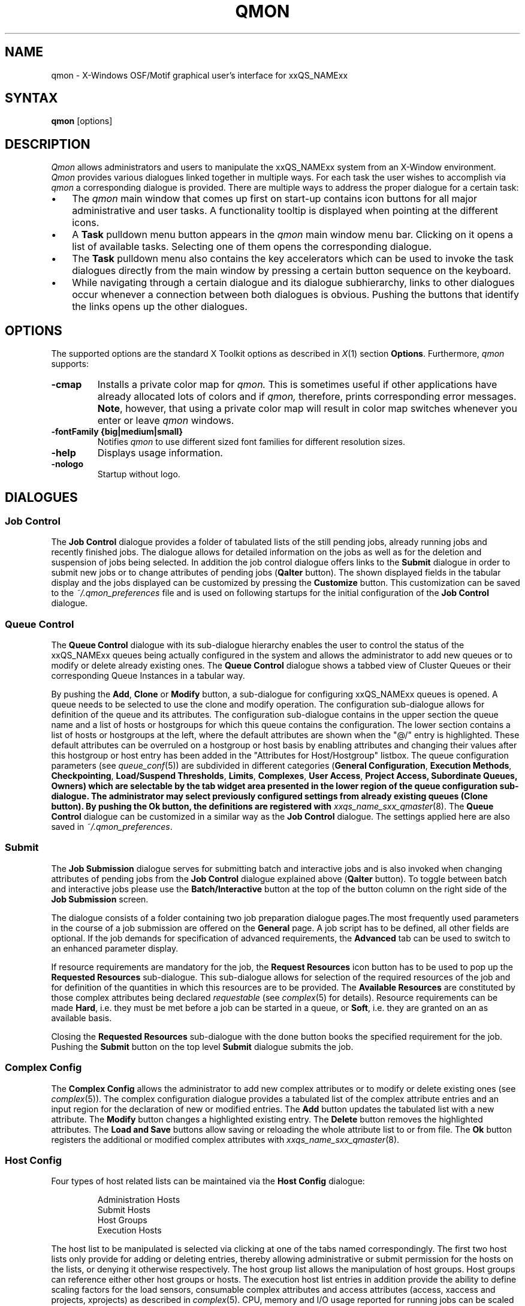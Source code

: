'\" t
.\"___INFO__MARK_BEGIN__
.\"
.\" Copyright: 2004 by Sun Microsystems, Inc.
.\"
.\"___INFO__MARK_END__
.\"
.\" $RCSfile: qmon.1,v $     Last Update: $Date: 2007/01/05 20:31:03 $     Revision: $Revision: 1.8.16.1 $
.\"
.\"
.\" Some handy macro definitions [from Tom Christensen's man(1) manual page].
.\"
.de SB		\" small and bold
.if !"\\$1"" \\s-2\\fB\&\\$1\\s0\\fR\\$2 \\$3 \\$4 \\$5
..
.\"
.de T		\" switch to typewriter font
.ft CW		\" probably want CW if you don't have TA font
..
.\"
.de TY		\" put $1 in typewriter font
.if t .T
.if n ``\c
\\$1\c
.if t .ft P
.if n \&''\c
\\$2
..
.\"
.de M		\" man page reference
\\fI\\$1\\fR\\|(\\$2)\\$3
..
.TH QMON 1 "$Date: 2007/01/05 20:31:03 $" "xxRELxx" "xxQS_NAMExx User Commands"
.SH NAME
qmon \- X-Windows OSF/Motif graphical user's interface for xxQS_NAMExx
.\"
.SH SYNTAX
.B "qmon"
[options]
.\"
.\"
.SH DESCRIPTION
.I Qmon
allows administrators and users to manipulate the xxQS_NAMExx system
from an X-Window environment.
.I Qmon
provides various dialogues linked together in multiple ways.
For each task the user wishes to accomplish via
.I qmon
a corresponding dialogue is provided. There are
multiple ways to address the proper dialogue for a certain task:
.PP
.IP "\(bu" 3n
The
.I qmon
main window that comes up first on start-up contains icon buttons
for all major administrative and user tasks. A functionality tooltip
is displayed when pointing at the different icons.
.\"
.IP "\(bu" 3n
A \fBTask\fP pulldown menu button appears in the
.I qmon
main window menu bar. Clicking on it opens a list of available
tasks. Selecting one of them opens the corresponding dialogue.
.\"
.IP "\(bu" 3n
The \fBTask\fP pulldown menu also contains the key accelerators
which can be used to invoke the task dialogues directly from the
main window by pressing a certain button sequence on the
keyboard.
.\"
.IP "\(bu" 3n
While navigating through a certain dialogue and its dialogue
subhierarchy, links to other dialogues occur whenever a
connection between both dialogues is obvious. Pushing
the buttons that identify the links opens up the
other dialogues.
.\"
.\"
.SH OPTIONS
The supported options are the standard X Toolkit options as
described in
.M X 1
section \fBOptions\fP. Furthermore,
.I qmon
supports:
.\"
.IP "\fB\-cmap\fP"
Installs a private color map for
.I qmon.
This is sometimes useful if other applications have already
allocated lots of colors and if
.I qmon,
therefore, prints corresponding error messages. \fBNote\fP, however,
that using a private color map will result in color map switches
whenever you enter or leave
.I qmon
windows.
.IP "\fB\-fontFamily {big|medium|small}\fP"
Notifies
.I qmon
to use different sized font families for different resolution
sizes.
.IP "\fB\-help\fP"
Displays usage information.
.IP "\fB\-nologo\fP"
Startup without logo.
.\"
.\"
.SH DIALOGUES
.SS "\fBJob Control\fP"
The \fBJob Control\fP dialogue provides a folder of tabulated lists of the 
still pending jobs, already running jobs and recently finished jobs. 
The dialogue allows for detailed information on the jobs as well as for 
the deletion and suspension of jobs being selected. 
In addition the job control dialogue offers links to the \fBSubmit\fP 
dialogue in order to submit new jobs or to change attributes of pending 
jobs (\fBQalter\fP button). The shown displayed fields in the tabular display
and the jobs displayed can be customized by pressing the \fBCustomize\fP 
button. This customization can be saved to the \fI~/.qmon_preferences\fP file
and is used on following startups for the initial configuration of the 
\fBJob Control\fP dialogue.

.\"
.SS "\fBQueue Control\fP"
The \fBQueue Control\fP dialogue with its sub-dialogue hierarchy enables the
user to control the status of the xxQS_NAMExx queues being actually configured
in the system and allows the administrator to add new queues or to modify
or delete already existing ones. The \fBQueue Control\fP dialogue shows a
tabbed view of Cluster Queues or their corresponding Queue Instances in a tabular way.
.sp 1
By pushing the \fBAdd\fP, \fBClone\fP or \fBModify\fP button, a sub-dialogue 
for configuring xxQS_NAMExx queues is opened. 
A queue needs to be selected to use the clone and modify operation. The 
configuration sub-dialogue allows for definition of the queue and its attributes.
The configuration sub-dialogue contains in the upper section the queue name and a list of hosts or hostgroups for which this queue contains the configuration.
The lower section contains a list of hosts or hostgroups at the left, where the default attributes are shown when the "@/" entry is highlighted.
These default attributes can be overruled on a hostgroup or host basis by enabling attributes and changing their values after this hostgroup or host entry has been added in the "Attributes for Host/Hostgroup" listbox. 
The queue configuration parameters (see
.M queue_conf 5 )
are subdivided in different categories (\fBGeneral Configuration\fP,
\fBExecution Methods\fP, \fBCheckpointing\fP, \fBLoad/Suspend Thresholds\fP,
\fBLimits\fP, \fBComplexes\fP, \fBUser Access\fP, 
\fBProject Access, \fBSubordinate Queues\fP, \fBOwners\fP)
which are selectable by the tab widget area presented in the lower region 
of the queue configuration sub-dialogue. 
The administrator may select previously configured settings from 
already existing queues (\fBClone\fP button). By pushing the \fBOk\fP
button, the definitions are registered with
.M xxqs_name_sxx_qmaster 8 .
The \fBQueue Control\fP dialogue can be customized in a similar way as the
\fBJob Control\fP dialogue. The settings applied here are also saved in
\fI~/.qmon_preferences\fP.
.\"
.SS "\fBSubmit\fP"
The
.B Job Submission
dialogue serves for submitting batch and interactive 
jobs and is also invoked when changing attributes of pending jobs from the 
.B Job Control
dialogue explained above (\fBQalter\fP button). To toggle between 
batch and interactive jobs please use the
.B Batch/Interactive
button at the top 
of the button column on the right side of the
.B Job Submission
screen.
.sp 1
The dialogue consists of a folder containing two job preparation dialogue pages.The most frequently used parameters in the course of a job submission are offered on the \fBGeneral\fP page. A job script has to be
defined, all other fields are optional. If the job demands for specification
of advanced requirements, the \fBAdvanced\fP tab can be used to
switch to an enhanced parameter display.
.sp 1
If resource requirements are
mandatory for the job, the \fBRequest Resources\fP icon button has to
be used to pop up the \fBRequested Resources\fP sub-dialogue. 
This sub-dialogue allows for selection of the required resources of the job
and for definition of the quantities in which this resources are to be
provided. The \fBAvailable Resources\fP are constituted by those
complex attributes being declared \fIrequestable\fP (see
.M complex 5
for details). Resource requirements can be made \fBHard\fP, i.e. they
must be met before a job can be started in a queue, or \fBSoft\fP,
i.e. they are granted on an as available basis.
.sp 1
Closing the \fBRequested Resources\fP sub-dialogue with the done button
books the specified requirement for the job. Pushing the \fBSubmit\fP
button on the top level \fBSubmit\fP dialogue submits the job.
.\"
.SS "\fBComplex Config\fP"
The
.B Complex Config
allows the administrator to add new complex attributes or to 
modify or delete existing ones (see
.M complex 5 ).
The complex configuration dialogue provides a tabulated list of
the complex attribute entries and an input region for the declaration of new or modified 
entries. The
.B Add
button updates the tabulated list with a new attribute.
The
.B Modify
button changes a highlighted existing entry.
The
.B Delete
button removes the highlighted attributes.
The
.B Load and Save
buttons allow saving or reloading the whole attribute list to or from file.
The
.B Ok
button registers the additional or modified complex attributes with 
.M xxqs_name_sxx_qmaster 8 .
.\"
.SS "\fBHost Config\fP"
Four types of host related lists can be maintained via the \fBHost Config\fP
dialogue:
.sp 1
.nf
.RS
Administration Hosts
Submit Hosts
Host Groups
Execution Hosts
.RE
.fi
.sp 1
The host list to be manipulated is selected via clicking at one of the tabs 
named correspondingly. The first two host lists only provide for adding or 
deleting entries, thereby allowing administrative or submit permission for the 
hosts on the lists, or denying it otherwise respectively.
The host group list allows the manipulation of host groups. Host groups can reference either other host groups or hosts.
The execution host list 
entries in addition provide the ability to define scaling factors for the load 
sensors, consumable complex attributes and access attributes 
(access, xaccess and projects, xprojects) as described in
.M complex 5 .
CPU, memory and I/O usage reported for running jobs can be 
scaled in addition and the relative performance of a host can be define with 
the
.B Resource Capability Factor
(see
.M host_conf 5 ).
.\"
.SS "\fBCluster Config\fP"
This dialogue maintains the cluster global configuration as well as
host specific derivatives (see
.M xxqs_name_sxx_conf 5 ).
When opened, the dialogue displays a selection list for all hosts which
have a configuration assigned. The special name "global" refers to the
cluster global configuration. By pushing the \fBAdd/Modify\fP button
a sub-dialogue is opened, which allows for modification of the cluster
configuration. For host specific configurations the 'global' host specific
configuration fields are set insensitive and only the allowed parameters
can be manipulated.
.\"
.SS "\fBScheduler Config\fP"
The
.B Scheduler Configuration
dialogue provides the means to change the 
behavior of the xxQS_NAMExx scheduler daemon
.M xxqs_name_sxx_schedd 8 .
The dialogue 
contains a representation for all scheduler configuration parameters as 
described in
.M sched_conf 5 .
It is subdivided in the two sections
.B General Parameters
and
.B Load Adjustments
which can be selected via the corresponding tabs.
The
.B Ok
button registers any changes with 
.M xxqs_name_sxx_qmaster 8 .
.\"
.SS "\fBCalendar Config\fP"
The
.B Calendar Config
allows the administrator to add new calendars or to 
modify or delete existing ones (see
.M calendar_conf 5 ).
The dialogue offers a 
selection list for the existing calendars and displays the configuration of the 
one being selected. By pushing the
.B Delete
button, the selected calendar is 
deleted from the configuration. Pushing the \fBAdd\fP/\fBModify\fP
button will open a 
calendar configuration dialogue, which allows to create new calendars or 
which provides the means to change the existing ones. The
.B Ok
button registers the additional or modified calendar with
.M xxqs_name_sxx_qmaster 8 . 
.\"
.SS "\fBUser Config\fP"
User permissions are controlled via the \fBUser Config\fP dialogue.
The tab widget 
in the left section of the dialogue allows for selecting between
.sp 1
.nf
.RS
Configuration of \fBManager\fP accounts.
Configuration of \fBOperator\fP accounts.
Definition of \fBUsersets\fP.
Definition of \fBUser\fP accounts.
.RE
.fi
.sp 1
Those user accounts added to the list of manager or operator accounts
are given permission to act as managers or operators respectively when
accessing xxQS_NAMExx under their own account.
.sp 1
The userset lists are used together with the
.B user_lists
and
.B xuser_lists
host, queue, project and cluster configuration parameters (see
.M queue_conf 5 ,
.M project 5
and 
.M xxqs_name_sxx_conf 5 )
to control access of users to hosts, queues, projects and the entire cluster.
A userset is just a
collection of user names and UNIX group names. Group names are
identified by prefixing them with a "@" sign. The already defined
usersets are displayed in a selection list. These lists can be
modified and new lists can be created using the
.B Userset
definition dialogue.
.sp 1
Usersets can be used as
.B Access List
and/or as
.B Department
required for the so called 
.B Functional Policy
and
.B Override Policy
(see
.B Ticket Config
below).
.sp 1
User names can be added to the system as entries to the xxQS_NAMExx user database (see
.M user 5 ), here a default project can be attached to the user too.
This can be done with the 
.B User
sub-dialogue.
.sp 1
The
.B Tickets
button in the button list on the right side of the dialogue opens the 
.B Ticket Config
dialogue (see below).
.\"
.SS "\fBPE Config\fP"
Parallel environment (PE) interfaces can be configured with this dialogue.
PE interfaces are necessary to describe the way how parallel programming
environments like PVM (Parallel Virtual Machine), MPI (Message Passing
Interface) or shared memory parallel systems are to be instantiated and
to impose access restrictions onto the PEs. When the dialogue is opened a
list of the already configured PEs is displayed together with the current
configuration (see
.M xxqs_name_sxx_pe 5 )
of the selected PE interface.
To add new PE interfaces or to modify existing ones, an \fBAdd\fP and a
\fBModify\fP button is available which opens a PE interface configuration
sub-dialogue. After applying the changes and quitting this sub-dialogue
with the \fBOK\fP button, the new or modified PE interface is registered
with
.M xxqs_name_sxx_qmaster 8 .
.\"
.SS "\fBCheckpoint Config\fP"
Checkpointing environment interfaces can be configured with this dialogue. 
Checkpointing environments are necessary to describe the attributes which 
the different checkpointing methods and their derivatives on various 
operating system platforms supported by xxQS_NAMExx have. When the dialogue 
is opened a list of the already configured checkpointing environments is 
displayed together with the current configuration (see
.M checkpoint 5 )
of the 
selected checkpointing environment. To add new checkpointing environment 
or to modify existing ones, an \fBAdd\fP and a \fBModify\fP button
is available which 
opens a checkpointing environment configuration sub-dialogue. After 
applying the changes and quitting this sub-dialogue with the \fBOK\fP
button, the 
new or modified checkpointing environment is registered with
.M xxqs_name_sxx_qmaster 8 .
.\"
.SS "\fBTicket Conf\fP"
This dialogue offers an overview and editing screen for allocating tickets
to the share-based, functional and override scheduling policies.
.PP
The \fBDeadline Job\fP button opens the \fBUser Conf\fP dialogue box.
Please change 
to the Userset sub-dialogue and select the userset named "deadlineusers".
Only users of this userset may submit deadline jobs.
.sp 1
The \fBShare Tree Policy\fP button opens the dialogue for
creating and editing the xxQS_NAMExx share tree (see
.M share_tree 5
and
.M schedd_conf 5
for a description of the configuration parameters).
.sp 1
The \fBFunctional Policy\fP button opens the dialogue
for creating and editing the allocation of the functional shares (see
.M sched_conf 5 ,
.M access_list 5 , 
.M project 5 ,
.M queue_conf 5
and
.M user 5
for a description of the different types 
of functional shares and the configurable weighting parameters).
.sp 1
The \fBOverride Policy\fP button opens the dialogue for creating and
editing the allocation of override tickets (see
.M access_list 5 ,
.M project 5 ,
.M queue_conf 5
and
.M user 5
for a description of the different types of override tickets).
.\"
.SS "\fBProject Conf\fP"
This button opens a dialog for creating projects.
.br
The dialogue offers a selection list for the existing projects and displays the 
configuration of the one being selected. By pushing the
.B Delete
button, the selected project is deleted from the configuration. Pushing the
\fBAdd\fP/\fBModify\fP 
button will open a project configuration dialogue, which allows to create new 
projects or which provides the means to change the existing ones. Project
configuration in essence means giving or denying access to a project for
usersets (see
.B User Conf
above as well as
.M project 5 ).
The Ok button registers the additional or modified project with
.M xxqs_name_sxx_qmaster 8 .
.\"
.\"
.SS "\fBBrowser\fP"
The \fBObject Browser\fP dialogue's purpose is manifold: First of all,
xxQS_NAMExx and
.I qmon
messages such as notification of error or success concerning a previously
taken action can be displayed in the dialogue's output window.
Also the standard output and the standard error output of
.I qmon
can be diverted to the \fBObject Browser\fP output window.
.sp 1
Additionally the \fBObject Browser\fP can be used to display continuous
information about xxQS_NAMExx objects as the mouse pointer moves over
their representation as icons or table entries in other
.I qmon
dialogues. Currently, only the display of the configuration of two
xxQS_NAMExx objects in two separate dialogues is supported:
.\"
.IP "\(bu" 3n
Queue configurations are displayed as soon as the mouse pointer
enters a queue icon in the top level \fBQueue Control\fP
dialogue (see above). This facility is activated by pushing the
\fBQueue\fP button in the \fBObject Browser\fP dialogue.
.\"
.IP "\(bu" 3n
Detailed job information is printed as soon as the user
moves the mouse pointer over a line in the \fBJob Control\fP
dialogue (see above) being assigned to a running or pending job.
.IP "\(bu" 3n
Additionally job scheduling information is displayed in the browser
if the \fBWhy ?\fP button in the \fBJob Control\fP dialogue is
pressed. In this case the Browser dialogue is opened implicitly and
any scheduling related information is displayed.
.\"
.SS "\fBExit\fP"
The \fBExit\fP icon button is not linked with a dialogue. Its
sole purpose is to close all active
.I qmon
dialogues and to exit the application.
.\"
.\"
.SH "RESOURCES"
The available resources, their meaning and the syntax to be
followed in order to modify them are described in the default
.I qmon
resource file (see the section \fBFiles\fP below for the location
of the resource file).
.\"
.\"
.SH "ENVIRONMENTAL VARIABLES"
.\" 
.IP "\fBxxQS_NAME_Sxx_ROOT\fP" 1.5i
Specifies the location of the xxQS_NAMExx standard configuration
files.
.\"
.IP "\fBxxQS_NAME_Sxx_CELL\fP" 1.5i
If set, specifies the default xxQS_NAMExx cell. To address a xxQS_NAMExx
cell
.I qmon
uses (in the order of precedence):
.sp 1
.RS
.RS
The name of the cell specified in the environment 
variable xxQS_NAME_Sxx_CELL, if it is set.
.sp 1
The name of the default cell, i.e. \fBdefault\fP.
.sp 1
.RE
.RE
.\"
.IP "\fBxxQS_NAME_Sxx_DEBUG_LEVEL\fP" 1.5i
If set, specifies that debug information
should be written to stderr. In addition the level of
detail in which debug information is generated is defined.
.\"
.IP "\fBxxQS_NAME_Sxx_QMASTER_PORT\fP" 1.5i
If set, specifies the tcp port on which
.M xxqs_name_sxx_qmaster 8
is expected to listen for communication requests.
Most installations will use a services map entry instead
to define that port.
.\"
.\"
.SH "RESTRICTIONS"
If the line to be entered in an editing window is longer than the
width of the window, then the text just runs off the end of the window.
.\"
.\"
.SH "FILES"
.nf
.ta \w'/usr/lib/X11/defaults/Qmon     'u
\fI<xxqs_name_sxx_root>/qmon/Qmon\fP	\fIQmon\fP sample resources file
\fI/usr/lib/X11/defaults/Qmon\fP	\fIQmon\fP system resources file
\fI$HOME/Qmon\fP	\fIQmon\fP user resources file
\fI$HOME/.qmon_preferences\fP	\fIQmon\fP job/queue customization file
.fi

.\"
.\"
.SH "SEE ALSO"
.M xxqs_name_sxx_intro 1 ,
.M xxqs_name_sxx_conf 5 ,
.M access_list 5 , 
.M xxqs_name_sxx_pe 5 ,
.M calendar_conf 5 ,
.M complex 5 , 
.M project 5 , 
.M queue_conf 5 ,
.M sched_conf 5 ,
.M user 5 ,
.M xxqs_name_sxx_qmaster 8 . 
.\"
.\"
.SH "COPYRIGHT"
See
.M xxqs_name_sxx_intro 1
and the information provided in <xxqs_name_sxx_root>/3rd_party/qmon
for a statement
of further rights and permissions and for credits to be given to public
domain and freeware widget developers. 
